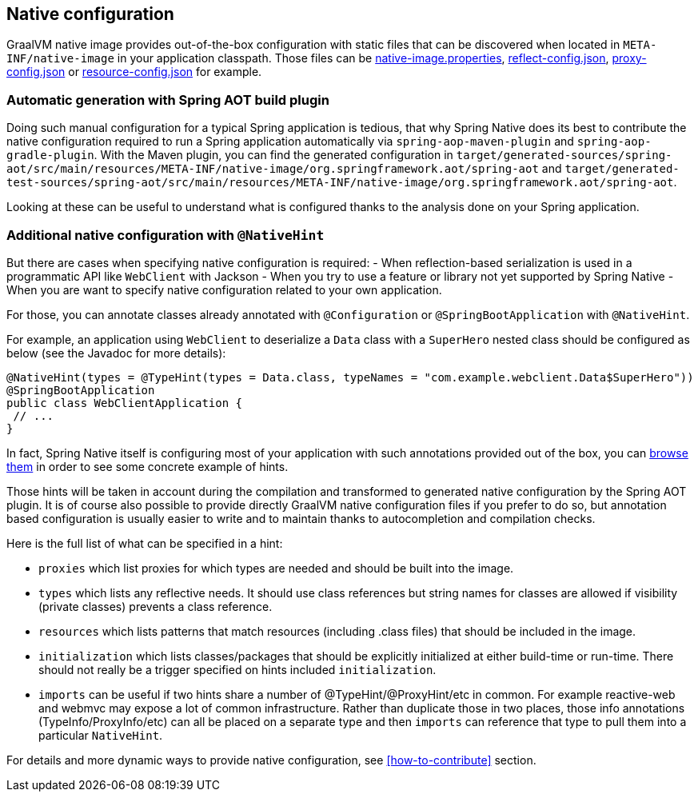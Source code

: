 [[native-configuration]]
== Native configuration

GraalVM native image provides out-of-the-box configuration with static files that can be discovered when located
in `META-INF/native-image` in your application classpath. Those files can be
https://www.graalvm.org/reference-manual/native-image/BuildConfiguration/#configuration-file-format[native-image.properties],
https://www.graalvm.org/reference-manual/native-image/Reflection/[reflect-config.json],
https://www.graalvm.org/reference-manual/native-image/DynamicProxy/[proxy-config.json] or
https://www.graalvm.org/reference-manual/native-image/Resources/[resource-config.json] for example.

=== Automatic generation with Spring AOT build plugin

Doing such manual configuration for a typical Spring application is tedious, that why Spring Native does its best
to contribute the native configuration required to run a Spring application automatically via
`spring-aop-maven-plugin` and `spring-aop-gradle-plugin`. With the Maven plugin, you can find the generated
configuration in `target/generated-sources/spring-aot/src/main/resources/META-INF/native-image/org.springframework.aot/spring-aot`
and `target/generated-test-sources/spring-aot/src/main/resources/META-INF/native-image/org.springframework.aot/spring-aot`.

Looking at these can be useful to understand what is configured thanks to the analysis done on your Spring application.

=== Additional native configuration with `@NativeHint` ===

But there are cases when specifying native configuration is required:
- When reflection-based serialization is used in a programmatic API like `WebClient` with Jackson
- When you try to use a feature or library not yet supported by Spring Native
- When you are want to specify native configuration related to your own application.

For those, you can annotate classes already annotated with `@Configuration` or `@SpringBootApplication` with
`@NativeHint`.

For example, an application using `WebClient` to deserialize a `Data` class with a `SuperHero` nested class
should be configured as below (see the Javadoc for more details):

====
[source,java,subs="attributes,verbatim"]
----
@NativeHint(types = @TypeHint(types = Data.class, typeNames = "com.example.webclient.Data$SuperHero"))
@SpringBootApplication
public class WebClientApplication {
 // ...
}
----
====

In fact, Spring Native itself is configuring most of your application with such annotations provided out of the box,
you can https://github.com/spring-projects-experimental/spring-native/tree/master/spring-native-configuration/src/main/java[browse them]
in order to see some concrete example of hints.

Those hints will be taken in account during the compilation and transformed to generated native configuration by the
Spring AOT plugin. It is of course also possible to provide directly GraalVM native configuration files if you prefer
to do so, but annotation based configuration is usually easier to write and to maintain thanks to autocompletion and
compilation checks.

Here is the full list of what can be specified in a hint:

* `proxies` which list proxies for which types are needed and should be built into the image.

* `types` which lists any reflective needs. It should use class references but string names for classes are allowed if visibility (private classes) prevents a class reference.

* `resources` which lists patterns that match resources (including .class files) that should be included in the image.

* `initialization` which lists classes/packages that should be explicitly initialized at either build-time or run-time. There should not really be a trigger specified on hints included `initialization`.

* `imports` can be useful if two hints share a number of @TypeHint/@ProxyHint/etc in common. For example reactive-web and webmvc may expose a lot of common infrastructure. Rather than duplicate those in two places, those info annotations (TypeInfo/ProxyInfo/etc) can all be placed on a separate type and then `imports` can reference that type to pull them into a particular `NativeHint`.


For details and more dynamic ways to provide native configuration, see <<how-to-contribute>> section.